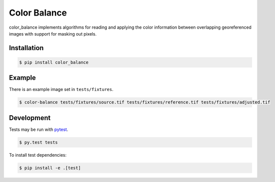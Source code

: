 =============
Color Balance
=============

color_balance implements algorithms for reading and applying the color information between overlapping georeferenced images with support for masking out pixels.


.. image:: https://pl-amit.s3.amazonaws.com/demo/color-balance/example.png


Installation
------------

.. code-block:: bash

    $ pip install color_balance


Example
-------

There is an example image set in ``tests/fixtures``.

.. code-block:: bash

    $ color-balance tests/fixtures/source.tif tests/fixtures/reference.tif tests/fixtures/adjusted.tif


Development
-----------

Tests may be run with `pytest
<http://pytest.org>`_.

.. code-block:: bash

    $ py.test tests
    
To install test dependencies:

.. code-block:: bash

    $ pip install -e .[test]